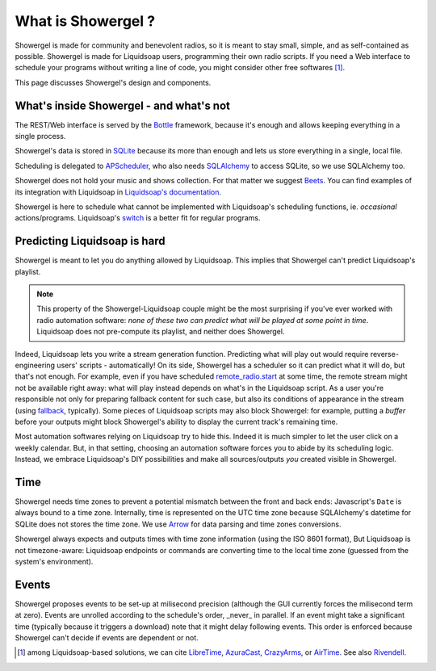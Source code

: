 .. _what:

What is Showergel ?
===================

Showergel is made for community and benevolent radios,
so it is meant to stay small, simple, and as self-contained as possible.
Showergel is made for Liquidsoap users,
programming their own radio scripts.
If you need a Web interface to schedule your programs without writing a line of code, 
you might consider other free softwares [#]_.

This page discusses Showergel's design and components.

What's inside Showergel - and what's not
----------------------------------------

The REST/Web interface is served by the Bottle_ framework,
because it's enough and allows keeping everything in a single process.

Showergel's data is stored in SQLite_ because its more than enough and lets us
store everything in a single, local file.

Scheduling is delegated to APScheduler_, who also needs SQLAlchemy_ to
access SQLite, so we use SQLAlchemy too.

Showergel does not hold your music and shows collection.
For that matter we suggest Beets_.
You can find examples of its integration with Liquidsoap in
`Liquidsoap's documentation <https://www.liquidsoap.info/doc-dev/beets.html>`_.

Showergel is here to schedule what cannot be implemented with Liquidsoap's
scheduling functions, ie. *occasional* actions/programs.
Liquidsoap's `switch <https://www.liquidsoap.info/doc-dev/cookbook.html#scheduling>`_
is a better fit for regular programs.


Predicting Liquidsoap is hard
-----------------------------

Showergel is meant to let you do anything allowed by Liquidsoap.
This implies that Showergel can't predict Liquidsoap's playlist.

.. note::

    This property of the Showergel-Liquidsoap couple 
    might be the most surprising if you've ever worked with radio automation software:
    *none of these two can predict what will be played at some point in time*.
    Liquidsoap does not pre-compute its playlist, and neither does Showergel.


Indeed, Liquidsoap lets you write a stream generation function.
Predicting what will play out would require reverse-engineering users' scripts - automatically!
On its side, Showergel has a scheduler so it can predict what it will do, but that's not enough.
For example, even if you have scheduled
`remote_radio.start <https://www.liquidsoap.info/doc-dev/reference.html#input.http>`_
at some time, the remote stream might not be available right away:
what will play instead depends on what's in the Liquidsoap script.
As a user you're responsible not only for preparing fallback content for such case,
but also its conditions of appearance in the stream
(using `fallback <https://www.liquidsoap.info/doc-dev/reference.html#fallback>`_,
typically).
Some pieces of Liquidsoap scripts may also block Showergel:
for example, putting a `buffer` before your outputs might block Showergel's ability
to display the current track's remaining time.

Most automation softwares relying on Liquidsoap try to hide this.
Indeed it is much simpler to let the user click on a weekly calendar.
But, in that setting, choosing an automation software forces you to abide by its scheduling logic.
Instead, we embrace Liquidsoap's DIY possibilities
and make all sources/outputs *you* created visible in Showergel.

Time
----

Showergel needs time zones to prevent a potential mismatch between the front and back ends:
Javascript's ``Date`` is always bound to a time zone.
Internally, time is represented on the UTC time zone
because SQLAlchemy's datetime for SQLite does not stores the time zone.
We use Arrow_ for data parsing and time zones conversions.

Showergel always expects and outputs times with time zone information (using the ISO 8601 format),
But Liquidsoap is not timezone-aware:
Liquidsoap endpoints or commands are converting time to the local time zone 
(guessed from the system's environment).


Events
------

Showergel proposes events to be set-up at milisecond precision
(although the GUI currently forces the milisecond term at zero).
Events are unrolled according to the schedule's order,
_never_ in parallel.
If an event might take a significant time (typically because it triggers a download)
note that it might delay following events.
This order is enforced because Showergel can't decide if events are dependent or not.


.. [#] among Liquidsoap-based solutions, we can cite LibreTime_, AzuraCast_,
         CrazyArms_, or AirTime_. See also Rivendell_.

.. _APScheduler: https://apscheduler.readthedocs.io/en/stable/
.. _SQLite: https://sqlite.org/
.. _Beets: http://beets.io
.. _SQLAlchemy: https://www.sqlalchemy.org/
.. _Bottle: https://bottlepy.org/docs/dev/
.. _AzuraCast: https://www.azuracast.com/
.. _LibreTime: https://libretime.org/
.. _AirTime: https://www.airtime.pro/
.. _CrazyArms: https://crazyarms.xyz/
.. _Rivendell: http://rivendellaudio.org/
.. _Arrow: https://arrow.readthedocs.io
